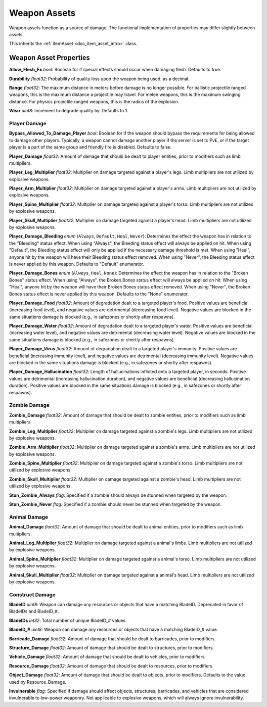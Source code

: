 .. _doc_item_asset_weapon:

Weapon Assets
=============

Weapon assets function as a source of damage. The functional implementation of properties may differ slightly between assets.

This inherits the :ref:`ItemAsset <doc_item_asset_intro>` class.

Weapon Asset Properties
-----------------------

**Allow_Flesh_Fx** *bool*: Boolean for if special effects should occur when damaging flesh. Defaults to true.

**Durability** *float32*: Probability of quality loss upon the weapon being used, as a decimal.

.. _doc_item_asset_weapon:range:

**Range** *float32*: The maximum distance in meters before damage is no longer possible. For ballistic projectile ranged weapons, this is the maximum distance a projectile may travel. For melee weapons, this is the maximum swinging distance. For physics projectile ranged weapons, this is the radius of the explosion.

**Wear** *uint8*: Increment to degrade quality by. Defaults to 1.

.. _doc_item_asset_weapon:player_damage:

Player Damage
`````````````

**Bypass_Allowed_To_Damage_Player** *bool*: Boolean for if the weapon should bypass the requirements for being allowed to damage other players. Typically, a weapon cannot damage another player if the server is set to PvE, or if the target player is a part of the same group and friendly fire is disabled. Defaults to false.

**Player_Damage** *float32*: Amount of damage that should be dealt to player entities, prior to modifiers such as limb multipliers.

**Player_Leg_Multiplier** *float32*: Multiplier on damage targeted against a player's legs. Limb multipliers are not utilized by explosive weapons.

**Player_Arm_Multiplier** *float32*: Multiplier on damage targeted against a player's arms. Limb multipliers are not utilized by explosive weapons.

**Player_Spine_Multiplier** *float32*: Multiplier on damage targeted against a player's torso. Limb multipliers are not utilized by explosive weapons.

**Player_Skull_Multiplier** *float32*: Multiplier on damage targeted against a player's head. Limb multipliers are not utilized by explosive weapons.

**Player_Damage_Bleeding** *enum* (``Always``, ``Default``, ``Heal``, ``Never``): Determines the effect the weapon has in relation to the "Bleeding" status effect. When using "Always", the Bleeding status effect will always be applied on hit. When using "Default", the Bleeding status effect will only be applied if the necessary damage threshold is met. When using "Heal", anyone hit by the weapon will have their Bleeding status effect removed. When using "Never", the Bleeding status effect is never applied by this weapon. Defaults to "Default" enumerator.

**Player_Damage_Bones** *enum* (``Always``, ``Heal``, ``None``): Determines the effect the weapon has in relation to the "Broken Bones" status effect. When using "Always", the Broken Bones status effect will always be applied on hit. When using "Heal", anyone hit by the weapon will have their Broken Bones status effect removed. When using "Never", the Broken Bones status effect is never applied by this weapon. Defaults to the "None" enumerator.

**Player_Damage_Food** *float32*: Amount of degradation dealt to a targeted player's food. Positive values are beneficial (increasing food level), and negative values are detrimental (decreasing food level). Negative values are blocked in the same situations damage is blocked (e.g., in safezones or shortly after respawns).

**Player_Damage_Water** *float32*: Amount of degradation dealt to a targeted player's water. Positive values are beneficial (increasing water level), and negative values are detrimental (decreasing water level). Negative values are blocked in the same situations damage is blocked (e.g., in safezones or shortly after respawns).

**Player_Damage_Virus** *float32*: Amount of degradation dealt to a targeted player's immunity. Positive values are beneficial (increasing immunity level), and negative values are detrimental (decreasing immunity level). Negative values are blocked in the same situations damage is blocked (e.g., in safezones or shortly after respawns).

**Player_Damage_Hallucination** *float32*: Length of hallucinations inflicted onto a targeted player, in seconds. Positive values are detrimental (increasing hallucination duration), and negative values are beneficial (decreasing hallucination duration). Positive values are blocked in the same situations damage is blocked (e.g., in safezones or shortly after respawns).

Zombie Damage
`````````````

**Zombie_Damage** *float32*: Amount of damage that should be dealt to zombie entities, prior to modifiers such as limb multipliers.

**Zombie_Leg_Multiplier** *float32*: Multiplier on damage targeted against a zombie's legs. Limb multipliers are not utilized by explosive weapons.

**Zombie_Arm_Multiplier** *float32*: Multiplier on damage targeted against a zombie's arms. Limb multipliers are not utilized by explosive weapons.

**Zombie_Spine_Multiplier** *float32*: Multiplier on damage targeted against a zombie's torso. Limb multipliers are not utilized by explosive weapons.

**Zombie_Skull_Multiplier** *float32*: Multiplier on damage targeted against a zombie's head. Limb multipliers are not utilized by explosive weapons.

**Stun_Zombie_Always** *flag*: Specified if a zombie should always be stunned when targeted by the weapon.

**Stun_Zombie_Never** *flag*: Specified if a zombie should never be stunned when targeted by the weapon.

Animal Damage
`````````````

**Animal_Damage** *float32*: Amount of damage that should be dealt to animal entities, prior to modifiers such as limb multipliers.

**Animal_Leg_Multiplier** *float32*: Multiplier on damage targeted against a animal's limbs. Limb multipliers are not utilized by explosive weapons.

**Animal_Spine_Multiplier** *float32*: Multiplier on damage targeted against a animal's torso. Limb multipliers are not utilized by explosive weapons.

**Animal_Skull_Multiplier** *float32*: Multiplier on damage targeted against a animal's head. Limb multipliers are not utilized by explosive weapons.

Construct Damage
````````````````

**BladeID** *uint8*: Weapon can damage any resources or objects that have a matching BladeID. Deprecated in favor of BladeIDs and BladeID\_#.

**BladeIDs** *int32*: Total number of unique BladeID\_# values.

**BladeID_#** *uint8*: Weapon can damage any resources or objects that have a matching BladeID\_# value.

**Barricade_Damage** *float32*: Amount of damage that should be dealt to barricades, prior to modifiers.

**Structure_Damage** *float32*: Amount of damage that should be dealt to structures, prior to modifiers.

**Vehicle_Damage** *float32*: Amount of damage that should be dealt to vehicles, prior to modifiers.

**Resource_Damage** *float32*: Amount of damage that should be dealt to resources, prior to modifiers.

**Object_Damage** *float32*: Amount of damage that should be dealt to objects, prior to modifiers. Defaults to the value used by Resource_Damage.

**Invulnerable** *flag*: Specified if damage should affect objects, structures, barricades, and vehicles that are considered invulnerable to low-power weaponry. Not applicable to explosive weapons, which will always ignore invulnerability.
